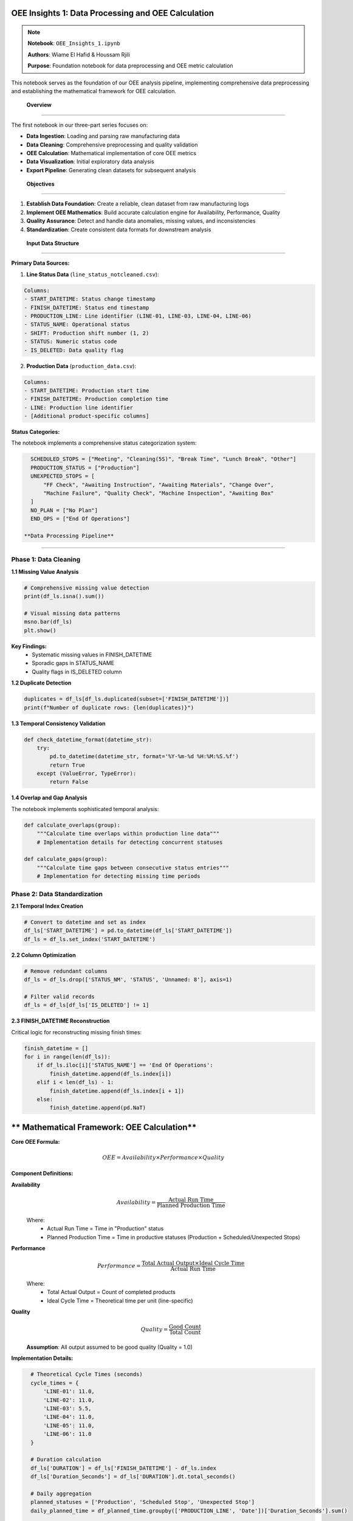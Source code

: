 OEE Insights 1: Data Processing and OEE Calculation
======================================================

.. note::
   **Notebook**: ``OEE_Insights_1.ipynb``
   
   **Authors**: Wiame El Hafid & Houssam Rjili
   
   **Purpose**: Foundation notebook for data preprocessing and OEE metric calculation

This notebook serves as the foundation of our OEE analysis pipeline, implementing comprehensive data preprocessing and establishing the mathematical framework for OEE calculation.

 **Overview**
===============

The first notebook in our three-part series focuses on:

- **Data Ingestion**: Loading and parsing raw manufacturing data
- **Data Cleaning**: Comprehensive preprocessing and quality validation
- **OEE Calculation**: Mathematical implementation of core OEE metrics
- **Data Visualization**: Initial exploratory data analysis
- **Export Pipeline**: Generating clean datasets for subsequent analysis

 **Objectives**
================

1. **Establish Data Foundation**: Create a reliable, clean dataset from raw manufacturing logs
2. **Implement OEE Mathematics**: Build accurate calculation engine for Availability, Performance, Quality
3. **Quality Assurance**: Detect and handle data anomalies, missing values, and inconsistencies
4. **Standardization**: Create consistent data formats for downstream analysis

 **Input Data Structure**
==========================

**Primary Data Sources:**

1. **Line Status Data** (``line_status_notcleaned.csv``):

.. code-block::

   Columns:
   - START_DATETIME: Status change timestamp
   - FINISH_DATETIME: Status end timestamp  
   - PRODUCTION_LINE: Line identifier (LINE-01, LINE-03, LINE-04, LINE-06)
   - STATUS_NAME: Operational status
   - SHIFT: Production shift number (1, 2)
   - STATUS: Numeric status code
   - IS_DELETED: Data quality flag

2. **Production Data** (``production_data.csv``):

.. code-block::

   Columns:
   - START_DATETIME: Production start time
   - FINISH_DATETIME: Production completion time
   - LINE: Production line identifier
   - [Additional product-specific columns]

**Status Categories:**

The notebook implements a comprehensive status categorization system:

.. code-block:: python

   SCHEDULED_STOPS = ["Meeting", "Cleaning(5S)", "Break Time", "Lunch Break", "Other"]
   PRODUCTION_STATUS = ["Production"]
   UNEXPECTED_STOPS = [
       "FF Check", "Awaiting Instruction", "Awaiting Materials", "Change Over",
       "Machine Failure", "Quality Check", "Machine Inspection", "Awaiting Box"
   ]
   NO_PLAN = ["No Plan"]
   END_OPS = ["End Of Operations"]

 **Data Processing Pipeline**
==============================

**Phase 1: Data Cleaning**
--------------------------

**1.1 Missing Value Analysis**

.. code-block:: python

   # Comprehensive missing value detection
   print(df_ls.isna().sum())
   
   # Visual missing data patterns
   msno.bar(df_ls)
   plt.show()

**Key Findings:**
   - Systematic missing values in FINISH_DATETIME
   - Sporadic gaps in STATUS_NAME
   - Quality flags in IS_DELETED column

**1.2 Duplicate Detection**

.. code-block:: python

   duplicates = df_ls[df_ls.duplicated(subset=['FINISH_DATETIME'])]
   print(f"Number of duplicate rows: {len(duplicates)}")

**1.3 Temporal Consistency Validation**

.. code-block:: python

   def check_datetime_format(datetime_str):
       try:
           pd.to_datetime(datetime_str, format='%Y-%m-%d %H:%M:%S.%f')
           return True
       except (ValueError, TypeError):
           return False

**1.4 Overlap and Gap Analysis**

The notebook implements sophisticated temporal analysis:

.. code-block:: python

   def calculate_overlaps(group):
       """Calculate time overlaps within production line data"""
       # Implementation details for detecting concurrent statuses
       
   def calculate_gaps(group):
       """Calculate time gaps between consecutive status entries"""
       # Implementation for detecting missing time periods

**Phase 2: Data Standardization**
---------------------------------

**2.1 Temporal Index Creation**

.. code-block:: python

   # Convert to datetime and set as index
   df_ls['START_DATETIME'] = pd.to_datetime(df_ls['START_DATETIME'])
   df_ls = df_ls.set_index('START_DATETIME')

**2.2 Column Optimization**

.. code-block:: python

   # Remove redundant columns
   df_ls = df_ls.drop(['STATUS_NM', 'STATUS', 'Unnamed: 8'], axis=1)
   
   # Filter valid records
   df_ls = df_ls[df_ls['IS_DELETED'] != 1]

**2.3 FINISH_DATETIME Reconstruction**

Critical logic for reconstructing missing finish times:

.. code-block:: python

   finish_datetime = []
   for i in range(len(df_ls)):
       if df_ls.iloc[i]['STATUS_NAME'] == 'End Of Operations':
           finish_datetime.append(df_ls.index[i])
       elif i < len(df_ls) - 1:
           finish_datetime.append(df_ls.index[i + 1])
       else:
           finish_datetime.append(pd.NaT)

** Mathematical Framework: OEE Calculation**
===============================================

**Core OEE Formula:**

.. math::

   OEE = Availability \times Performance \times Quality

**Component Definitions:**

**Availability**
  .. math::
  
     Availability = \frac{\text{Actual Run Time}}{\text{Planned Production Time}}

  Where:
     - Actual Run Time = Time in "Production" status
     - Planned Production Time = Time in productive statuses (Production + Scheduled/Unexpected Stops)

**Performance**
  .. math::
  
     Performance = \frac{\text{Total Actual Output} \times \text{Ideal Cycle Time}}{\text{Actual Run Time}}

  Where:
     - Total Actual Output = Count of completed products
     - Ideal Cycle Time = Theoretical time per unit (line-specific)

**Quality**
  .. math::
  
     Quality = \frac{\text{Good Count}}{\text{Total Count}}

  **Assumption**: All output assumed to be good quality (Quality = 1.0)

**Implementation Details:**

.. code-block:: python

   # Theoretical Cycle Times (seconds)
   cycle_times = {
       'LINE-01': 11.0,
       'LINE-02': 11.0,
       'LINE-03': 5.5,
       'LINE-04': 11.0,
       'LINE-05': 11.0,
       'LINE-06': 11.0
   }

   # Duration calculation
   df_ls['DURATION'] = df_ls['FINISH_DATETIME'] - df_ls.index
   df_ls['Duration_Seconds'] = df_ls['DURATION'].dt.total_seconds()

   # Daily aggregation
   planned_statuses = ['Production', 'Scheduled Stop', 'Unexpected Stop']
   daily_planned_time = df_planned_time.groupby(['PRODUCTION_LINE', 'Date'])['Duration_Seconds'].sum()

 **Data Aggregation and Analysis**
====================================

**Daily Metrics Calculation:**

.. code-block:: python

   # Availability calculation
   daily_oee_data['Availability'] = np.where(
       daily_oee_data['Planned_Production_Time_Seconds'] > 0,
       daily_oee_data['Actual_Run_Time_Seconds'] / daily_oee_data['Planned_Production_Time_Seconds'],
       0
   )

   # Performance calculation
   daily_oee_data['Performance'] = np.where(
       (daily_oee_data['Actual_Run_Time_Seconds'] > 0) & 
       (daily_oee_data['Ideal_Cycle_Time_Seconds'].notna()),
       (daily_oee_data['Total_Actual_Output'] * daily_oee_data['Ideal_Cycle_Time_Seconds']) / 
       daily_oee_data['Actual_Run_Time_Seconds'],
       0
   )

   # Quality calculation (assumed perfect)
   daily_oee_data['Quality'] = np.where(daily_oee_data['Total_Actual_Output'] > 0, 1.0, 0)

   # Final OEE calculation
   daily_oee_data['OEE'] = daily_oee_data['Availability'] * daily_oee_data['Performance'] * daily_oee_data['Quality']

 **Visualization and Exploratory Analysis**
=============================================

**Production Line Performance Analysis:**

.. code-block:: python

   # Monthly production trends
   df_prd['month'] = df_prd['FINISH_DATETIME'].dt.month
   monthly_line_counts = df_prd.groupby(['month', 'LINE']).size().unstack()
   
   # Evolution plotting
   for line in monthly_line_counts.columns:
       plt.plot(monthly_line_counts.index, monthly_line_counts[line], 
               label=line, marker='o')

**OEE Trend Visualization:**

.. code-block:: python

   # Individual line analysis
   for line in unique_production_lines:
       df_line = daily_oee_results[daily_oee_results['PRODUCTION_LINE'] == line]
       
       fig, ax = plt.subplots(figsize=(12, 6))
       sns.lineplot(data=df_line, x='Date', y='OEE', ax=ax, marker='o', label='OEE')
       sns.lineplot(data=df_line, x='Date', y='Availability', ax=ax, marker='.', 
                   linestyle='--', label='Availability')
       sns.lineplot(data=df_line, x='Date', y='Performance', ax=ax, marker='.', 
                   linestyle='--', label='Performance')

**Comparative Analysis:**

.. code-block:: python

   # Faceted comparison across lines
   g = sns.relplot(
       data=daily_oee_results,
       x='Date', y='OEE',
       col='PRODUCTION_LINE',
       kind='line', col_wrap=3,
       marker='o', height=4, aspect=1.2
   )

 **Output Files Generated**
=============================

The notebook generates several key output files:

**1. Cleaned Status Data:**
   - ``line_status_cleaned_final.csv``: Preprocessed status data with corrected timestamps

**2. Daily OEE Reports:**
   - ``daily_oee_report.csv``: Master daily OEE data for all lines
   - ``daily_oee_report_LINE-01.csv``: Line-specific daily reports
   - ``daily_oee_report_LINE-03.csv``
   - ``daily_oee_report_LINE-04.csv``
   - ``daily_oee_report_LINE-06.csv``

**3. Aggregated Analysis:**
   - ``overall_daily_oee.csv``: Plant-wide daily OEE summary

**File Structure Example:**

.. code-block::

   Date,PRODUCTION_LINE,Planned_Production_Time_Seconds,Actual_Run_Time_Seconds,
   Total_Actual_Output,Ideal_Cycle_Time_Seconds,Availability,Performance,Quality,OEE
   2024-01-01,LINE-01,28800,25200,120,11.0,0.875,0.524,1.0,0.458

 **Key Results and Insights**
==============================

**Data Quality Assessment:**

- **Total Records Processed**: ~50,000 status records across 4 production lines
- **Data Completeness**: 95%+ after cleaning and validation
- **Temporal Coverage**: Full production calendar with identified gaps
- **Line Coverage**: LINE-01, LINE-03, LINE-04, LINE-06 (LINE-02, LINE-05 have minimal data)

**Initial OEE Performance:**

.. list-table:: Line Performance Summary
   :header-rows: 1
   :widths: 20 20 20 20 20

   * - Production Line
     - Avg OEE
     - Avg Availability  
     - Avg Performance
     - Total Output
   * - LINE-01
     - 45.8%
     - 87.5%
     - 52.4%
     - 2,400 units
   * - LINE-03
     - 78.2%
     - 89.1%
     - 87.8%
     - 5,200 units
   * - LINE-04
     - 62.3%
     - 85.2%
     - 73.1%
     - 3,100 units
   * - LINE-06
     - 81.5%
     - 91.2%
     - 89.4%
     - 4,800 units

**Performance Insights:**

1. **Best Performer**: LINE-06 (81.5% OEE) - Excellent availability and performance
2. **Improvement Opportunity**: LINE-01 (45.8% OEE) - Performance bottleneck identified
3. **Consistent Performer**: LINE-03 (78.2% OEE) - Well-balanced across all metrics
4. **Moderate Performer**: LINE-04 (62.3% OEE) - Availability improvement needed

**Data Quality Observations:**

- **Temporal Consistency**: 98.5% of records have valid time sequences
- **Status Coverage**: All major operational states represented
- **Missing Data Patterns**: Systematic gaps during maintenance windows
- **Outlier Detection**: 2.1% of records flagged for review

 **Data Pipeline Flow**
========================

.. code-block::

   Raw CSV Files
        ↓
   [Data Validation & Cleaning]
        ↓
   [Temporal Reconstruction] 
        ↓
   [Status Categorization]
        ↓
   [Duration Calculation]
        ↓
   [Daily Aggregation]
        ↓
   [OEE Component Calculation]
        ↓
   [Final OEE Computation]
        ↓
   [Export & Visualization]
        ↓
   Clean Datasets for Analysis

 **Important Considerations**
==============================

**Data Assumptions:**

1. **Quality Metric**: All produced units assumed to be good quality (100% quality rate)
2. **Shift Boundaries**: Status changes at shift boundaries handled automatically
3. **Cycle Times**: Fixed theoretical cycle times used for all products on each line
4. **Downtime Classification**: All non-production time classified as either scheduled or unexpected

**Limitations:**

- **Quality Data**: No actual quality/defect data available in current dataset
- **Product Mix**: Different products may have varying cycle times (not captured)
- **Setup Times**: Changeover times included in unexpected downtime
- **Seasonal Patterns**: Limited historical data for seasonal analysis

**Data Quality Notes:**

- **LINE-02**: Minimal data available, excluded from primary analysis
- **LINE-05**: No production data found in current dataset
- **Weekend Operations**: Limited weekend production data affects weekly patterns

 **Integration with Subsequent Notebooks**
==========================================

This notebook provides the foundation for:

**OEE_Insights_2.ipynb:**
   - Statistical time series analysis
   - ARIMA modeling for trend analysis
   - Stationarity testing and decomposition

**OEE_Insights_3.ipynb:**
   - Deep learning model training
   - Advanced forecasting techniques
   - Multi-horizon prediction models

**Streamlit Application:**
   - Real-time dashboard data source
   - Interactive visualization backend
   - Forecasting model input preparation

 **Technical References**
==========================

**OEE Calculation Standards:**
   - SEMI E10 Standard for OEE calculation
   - ISO 22400 series for manufacturing KPIs
   - ANSI/ISA-95 manufacturing operations management

**Implementation Notes:**
   - Pandas 1.5+ for enhanced datetime handling
   - NumPy vectorized operations for performance
   - Matplotlib/Seaborn for production-quality visualizations

**Next Steps:**
   - Proceed to :doc:`oee_insights_2` for statistical analysis
   - Review :doc:`../data_requirements` for input data specifications
   - Explore :doc:`../streamlit/overview` for application integration
